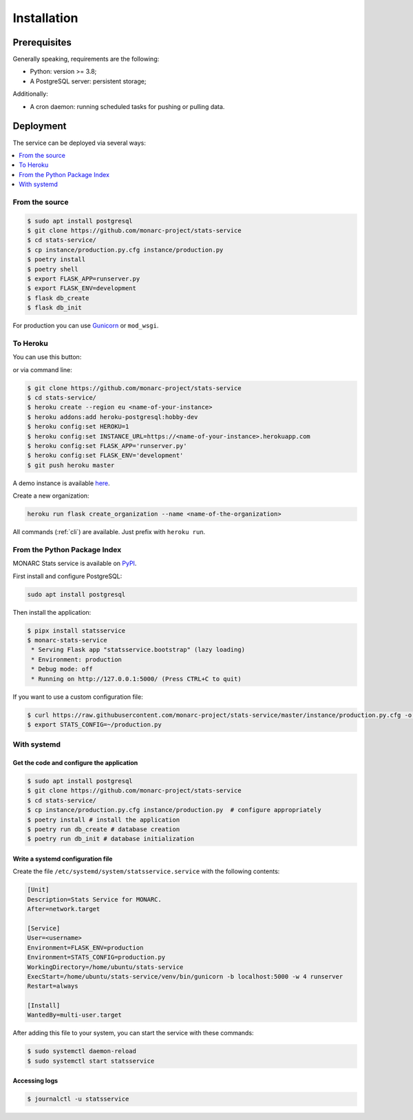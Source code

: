 Installation
============

Prerequisites
-------------

Generally speaking, requirements are the following:

- Python: version >= 3.8;
- A PostgreSQL server: persistent storage;


Additionally:

- A cron daemon: running scheduled tasks for pushing or pulling data.


Deployment
----------

The service can be deployed via several ways:

.. contents::
    :local:
    :depth: 1


From the source
~~~~~~~~~~~~~~~

.. code-block:: bash

    $ sudo apt install postgresql
    $ git clone https://github.com/monarc-project/stats-service
    $ cd stats-service/
    $ cp instance/production.py.cfg instance/production.py
    $ poetry install
    $ poetry shell
    $ export FLASK_APP=runserver.py
    $ export FLASK_ENV=development
    $ flask db_create
    $ flask db_init

For production you can use `Gunicorn <https://gunicorn.org>`_ or ``mod_wsgi``.


To Heroku
~~~~~~~~~

You can use this button:

.. image:: https://www.herokucdn.com/deploy/button.png
   :target: https://heroku.com/deploy?template=https://github.com/CASES-LU/MOSP
   :alt: Documentation Status

or via command line:

.. code-block:: bash

    $ git clone https://github.com/monarc-project/stats-service
    $ cd stats-service/
    $ heroku create --region eu <name-of-your-instance>
    $ heroku addons:add heroku-postgresql:hobby-dev
    $ heroku config:set HEROKU=1
    $ heroku config:set INSTANCE_URL=https://<name-of-your-instance>.herokuapp.com
    $ heroku config:set FLASK_APP='runserver.py'
    $ heroku config:set FLASK_ENV='development'
    $ git push heroku master

A demo instance is available
`here <https://monarc-stats-service.herokuapp.com/api/v1/>`_.

Create a new organization:

.. code-block:: bash

    heroku run flask create_organization --name <name-of-the-organization>

All commands (:ref:`cli`) are available. Just prefix with ``heroku run``.



From the Python Package Index
~~~~~~~~~~~~~~~~~~~~~~~~~~~~~

.. image:: https://img.shields.io/pypi/v/statsservice.svg?style=flat-square
   :target: https://pypi.org/project/statsservice
   :alt: PyPi version

MONARC Stats service is available on `PyPI <https://pypi.org/project/statsservice>`_.


First install and configure PostgreSQL:

.. code-block:: bash

    sudo apt install postgresql


Then install the application:

.. code-block:: bash

    $ pipx install statsservice
    $ monarc-stats-service
     * Serving Flask app "statsservice.bootstrap" (lazy loading)
     * Environment: production
     * Debug mode: off
     * Running on http://127.0.0.1:5000/ (Press CTRL+C to quit)


If you want to use a custom configuration file:

.. code-block:: bash

    $ curl https://raw.githubusercontent.com/monarc-project/stats-service/master/instance/production.py.cfg -o production.py
    $ export STATS_CONFIG=~/production.py



With systemd
~~~~~~~~~~~~

Get the code and configure the application
``````````````````````````````````````````

.. code-block:: bash

    $ sudo apt install postgresql
    $ git clone https://github.com/monarc-project/stats-service
    $ cd stats-service/
    $ cp instance/production.py.cfg instance/production.py  # configure appropriately
    $ poetry install # install the application
    $ poetry run db_create # database creation
    $ poetry run db_init # database initialization

Write a systemd configuration file
``````````````````````````````````

Create the file ``/etc/systemd/system/statsservice.service`` with the following contents:

.. code-block:: ini

    [Unit]
    Description=Stats Service for MONARC.
    After=network.target

    [Service]
    User=<username>
    Environment=FLASK_ENV=production
    Environment=STATS_CONFIG=production.py
    WorkingDirectory=/home/ubuntu/stats-service
    ExecStart=/home/ubuntu/stats-service/venv/bin/gunicorn -b localhost:5000 -w 4 runserver
    Restart=always

    [Install]
    WantedBy=multi-user.target


After adding this file to your system, you can start the service with these commands:

.. code-block:: bash

    $ sudo systemctl daemon-reload
    $ sudo systemctl start statsservice

Accessing logs
``````````````

.. code-block:: bash

    $ journalctl -u statsservice
